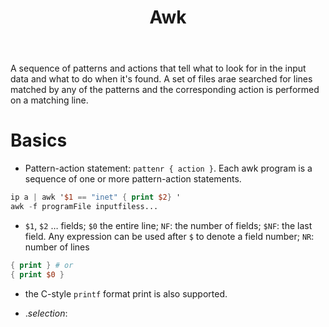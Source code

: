 #+title: Awk

A sequence of patterns and actions that tell what to look for in the input data
and what to do when it's found. A set of files arae searched for lines matched by
any of the patterns and the corresponding action is performed on a matching line.

* Basics

- Pattern-action statement: =pattenr { action }=. Each awk program is a sequence of one or more pattern-action statements.

#+begin_src awk
ip a | awk '$1 == "inet" { print $2} '
awk -f programFile inputfiless...
#+end_src

- =$1=, =$2= ... fields; =$0= the entire line; =NF=: the number of fields; =$NF=: the last field. Any expression can be used after =$= to denote a field number; =NR=: number of lines

#+begin_src awk
{ print } # or
{ print $0 }
#+end_src

- the C-style =printf= format print is also supported.

- ./selection/:
